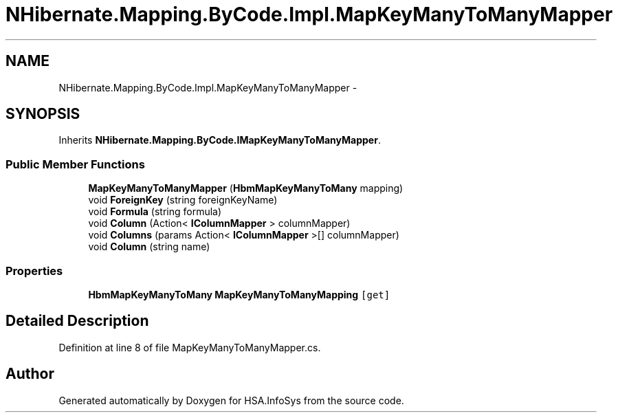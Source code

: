 .TH "NHibernate.Mapping.ByCode.Impl.MapKeyManyToManyMapper" 3 "Fri Jul 5 2013" "Version 1.0" "HSA.InfoSys" \" -*- nroff -*-
.ad l
.nh
.SH NAME
NHibernate.Mapping.ByCode.Impl.MapKeyManyToManyMapper \- 
.SH SYNOPSIS
.br
.PP
.PP
Inherits \fBNHibernate\&.Mapping\&.ByCode\&.IMapKeyManyToManyMapper\fP\&.
.SS "Public Member Functions"

.in +1c
.ti -1c
.RI "\fBMapKeyManyToManyMapper\fP (\fBHbmMapKeyManyToMany\fP mapping)"
.br
.ti -1c
.RI "void \fBForeignKey\fP (string foreignKeyName)"
.br
.ti -1c
.RI "void \fBFormula\fP (string formula)"
.br
.ti -1c
.RI "void \fBColumn\fP (Action< \fBIColumnMapper\fP > columnMapper)"
.br
.ti -1c
.RI "void \fBColumns\fP (params Action< \fBIColumnMapper\fP >[] columnMapper)"
.br
.ti -1c
.RI "void \fBColumn\fP (string name)"
.br
.in -1c
.SS "Properties"

.in +1c
.ti -1c
.RI "\fBHbmMapKeyManyToMany\fP \fBMapKeyManyToManyMapping\fP\fC [get]\fP"
.br
.in -1c
.SH "Detailed Description"
.PP 
Definition at line 8 of file MapKeyManyToManyMapper\&.cs\&.

.SH "Author"
.PP 
Generated automatically by Doxygen for HSA\&.InfoSys from the source code\&.
